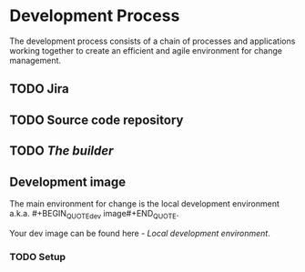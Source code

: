* Development Process

The development process consists of a chain of processes and applications
working together to create an efficient and agile environment for change
management.  

** TODO Jira


** TODO Source code repository


** TODO /The builder/


** Development image

The main environment for change is the local development environment 
a.k.a. #+BEGIN_QUOTEdev image#+END_QUOTE. 

Your dev image can be found here - [[<%= trail_dev_image_uri %>][Local development environment]].

*** TODO Setup
